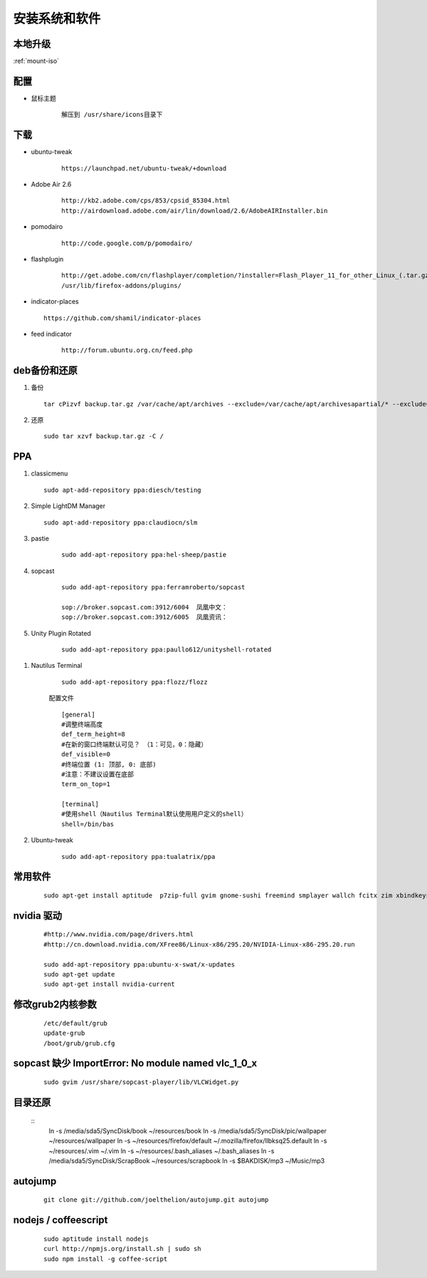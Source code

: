 ************************
安装系统和软件
************************



本地升级
----------

:ref:`mount-iso`

配置
-----

- 鼠标主题
    
    ::

       解压到 /usr/share/icons目录下


下载 
----

- ubuntu-tweak

    ::
        
        https://launchpad.net/ubuntu-tweak/+download

- Adobe Air 2.6

    ::
        
        http://kb2.adobe.com/cps/853/cpsid_85304.html
        http://airdownload.adobe.com/air/lin/download/2.6/AdobeAIRInstaller.bin        


- pomodairo

    ::

        http://code.google.com/p/pomodairo/


- flashplugin
    
    ::

        http://get.adobe.com/cn/flashplayer/completion/?installer=Flash_Player_11_for_other_Linux_(.tar.gz)_32-bit
        /usr/lib/firefox-addons/plugins/

 
- indicator-places
  
  ::

    https://github.com/shamil/indicator-places

- feed indicator

    ::

        http://forum.ubuntu.org.cn/feed.php


deb备份和还原
-------------

1.  备份

    ::

        tar cPizvf backup.tar.gz /var/cache/apt/archives --exclude=/var/cache/apt/archivesapartial/* --exclude=/var/cache/apt/archives/lock


2.   还原  

    ::

        sudo tar xzvf backup.tar.gz -C / 

PPA
----

1.  classicmenu

    ::

        sudo apt-add-repository ppa:diesch/testing

#.  Simple LightDM Manager

    ::

        sudo apt-add-repository ppa:claudiocn/slm


#. pastie

    ::

        sudo add-apt-repository ppa:hel-sheep/pastie

#. sopcast

    ::

        sudo add-apt-repository ppa:ferramroberto/sopcast

        sop://broker.sopcast.com:3912/6004  凤凰中文： 
        sop://broker.sopcast.com:3912/6005  凤凰资讯：

#. Unity Plugin Rotated

    ::

        sudo add-apt-repository ppa:paullo612/unityshell-rotated


.. index::
    single:Terminal;nautilus termianl

#. Nautilus Terminal

    ::

        sudo add-apt-repository ppa:flozz/flozz


    配置文件    
    
    ::

        [general]
        #调整终端高度
        def_term_height=8
        #在新的窗口终端默认可见？ （1：可见，0：隐藏）
        def_visible=0
        #终端位置 (1: 顶部, 0: 底部)
        #注意：不建议设置在底部
        term_on_top=1

        [terminal]
        #使用shell（Nautilus Terminal默认使用用户定义的shell）
        shell=/bin/bas


#. Ubuntu-tweak

    ::

        sudo add-apt-repository ppa:tualatrix/ppa
        


常用软件
--------

    ::

        sudo apt-get install aptitude  p7zip-full gvim gnome-sushi freemind smplayer wallch fcitx zim xbindkeys compizconfig-settings-manager gnome-core 7z unrar terminator git-core subversion chmsee python2.7-doc freepats debian-reference-zh-cn ubuntu-defaults-zh-cn debian-faq-zh-cn shutter gnome-tweak-tool amule manpages-zh python-docutils wmctrl ubuntu-restricted-extras classicmenu-indicator indicator-weather pysdm ntfs-config pastie gconf-editor sopcast-player wine simple-lightdm-manager unityshell-rotated libnux-1.0-0 curl mongodb virtualbox startupmanager sysadmin-guide nautilus-terminal nautilus-open-termianl exuberant-ctags ubuntu-tweak



nvidia 驱动
------------
    
    ::

        #http://www.nvidia.com/page/drivers.html
        #http://cn.download.nvidia.com/XFree86/Linux-x86/295.20/NVIDIA-Linux-x86-295.20.run

        sudo add-apt-repository ppa:ubuntu-x-swat/x-updates 
        sudo apt-get update
        sudo apt-get install nvidia-current



修改grub2内核参数
------------------
        
    ::

        /etc/default/grub
        update-grub
        /boot/grub/grub.cfg


sopcast 缺少 ImportError\: No module named vlc_1_0_x
-------------------------------------------------------

    ::

        sudo gvim /usr/share/sopcast-player/lib/VLCWidget.py 


目录还原
---------

    ::
        ln -s /media/sda5/SyncDisk/book ~/resources/book
        ln -s /media/sda5/SyncDisk/pic/wallpaper ~/resources/wallpaper
        ln -s ~/resources/firefox/default ~/.mozilla/firefox/llbksq25.default
        ln -s ~/resources/.vim ~/.vim
        ln -s ~/resources/.bash_aliases ~/.bash_aliases
        ln -s /media/sda5/SyncDisk/ScrapBook ~/resources/scrapbook
        ln -s $BAKDISK/mp3 ~/Music/mp3      

autojump
---------

    ::

        git clone git://github.com/joelthelion/autojump.git autojump


nodejs / coffeescript
----------------------

    ::

        sudo aptitude install nodejs
        curl http://npmjs.org/install.sh | sudo sh
        sudo npm install -g coffee-script


